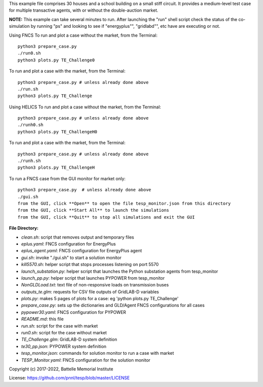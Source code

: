 This example file comprises 30 houses and a school building on a small
stiff circuit. It provides a medium-level test case for multiple transactive
agents, with or without the double-auction market.

**NOTE:** This example can take several minutes to run. After launching the "run" shell script check the status of the co-simulation by running "ps" and looking to see if "energyplus"", "gridlabd"", etc have are executing or not.

Using FNCS
To run and plot a case without the market, from the Terminal:
::

    python3 prepare_case.py
    ./run0.sh
    python3 plots.py TE_Challenge0


To run and plot a case with the market, from the Terminal:
::

    python3 prepare_case.py # unless already done above
    ./run.sh 
    python3 plots.py TE_Challenge

Using HELICS
To run and plot a case without the market, from the Terminal:
::

    python3 prepare_case.py # unless already done above
    ./runh0.sh
    python3 plots.py TE_ChallengeH0

To run and plot a case with the market, from the Terminal:
::

    python3 prepare_case.py # unless already done above
    ./runh.sh 
    python3 plots.py TE_ChallengeH


To run a FNCS case from the GUI monitor for market only:
::

    python3 prepare_case.py  # unless already done above
    ./gui.sh
    from the GUI, click **Open** to open the file tesp_monitor.json from this directory
    from the GUI, click **Start All** to launch the simulations
    from the GUI, click **Quit** to stop all simulations and exit the GUI

**File Directory:**

* *clean.sh*: script that removes output and temporary files
* *eplus.yaml*: FNCS configuration for EnergyPlus
* *eplus_agent.yaml*: FNCS configuration for EnergyPlus agent
* *gui.sh*: invoke "./gui.sh" to start a solution monitor
* *kill5570.sh*: helper script that stops processes listening on port 5570
* *launch_substation.py*: helper script that launches the Python substation agents from tesp_monitor
* *launch_pp.py*: helper script that launches PYPOWER from tesp_monitor
* *NonGLDLoad.txt*: text file of non-responsive loads on transmission buses
* *outputs_te.glm*: requests for CSV file outputs of GridLAB-D variables
* *plots.py*: makes 5 pages of plots for a case: eg 'python plots.py TE_Challenge'
* *prepare_case.py*: sets up the dictionaries and GLD/Agent FNCS configurations for all cases
* *pypower30.yaml*: FNCS configuration for PYPOWER
* *README.md*: this file
* *run.sh*: script for the case with market
* *run0.sh*: script for the case without market
* *TE_Challenge.glm*: GridLAB-D system definition
* *te30_pp.json*: PYPOWER system definition
* *tesp_monitor.json*: commands for solution monitor to run a case with market
* *TESP_Monitor.yaml*: FNCS configuration for the solution monitor

Copyright (c) 2017-2022, Battelle Memorial Institute

License: https://github.com/pnnl/tesp/blob/master/LICENSE

